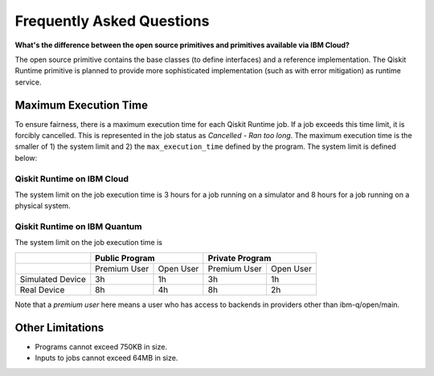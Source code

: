 #########################################
Frequently Asked Questions
#########################################

**What's the difference between the open source primitives and primitives available via IBM Cloud?**

The open source primitive contains the base classes (to define interfaces) and a reference implementation.
The Qiskit Runtime primitive is planned to provide more sophisticated implementation (such as with error
mitigation) as runtime service.


.. _max_execution_time:

======================
Maximum Execution Time
======================

To ensure fairness, there is a maximum execution time for each Qiskit Runtime job. If
a job exceeds this time limit, it is forcibly cancelled. This is represented in the job
status as `Cancelled - Ran too long`. The maximum execution time is the
smaller of 1) the system limit and 2) the ``max_execution_time`` defined by the program.
The system limit is defined below:

Qiskit Runtime on IBM Cloud
---------------------------

The system limit on the job execution time is 3 hours for a job running on a simulator
and 8 hours for a job running on a physical system.

Qiskit Runtime on IBM Quantum
-----------------------------

The system limit on the job execution time is

+------------------+--------------+-----------+--------------+-----------+
|                  | Public Program           | Private Program          |
+==================+==============+===========+==============+===========+
|                  | Premium User | Open User | Premium User | Open User |
+------------------+--------------+-----------+--------------+-----------+
| Simulated Device | 3h           | 1h        | 3h           |1h         |
+------------------+--------------+-----------+--------------+-----------+
| Real Device      | 8h           | 4h        | 8h           |2h         |
+------------------+--------------+-----------+--------------+-----------+

Note that a *premium user* here means a user who has access to backends in providers other than ibm-q/open/main.

=================
Other Limitations
=================

- Programs cannot exceed 750KB in size.
- Inputs to jobs cannot exceed 64MB in size.

.. Hiding - Indices and tables
   :ref:`genindex`
   :ref:`modindex`
   :ref:`search`

